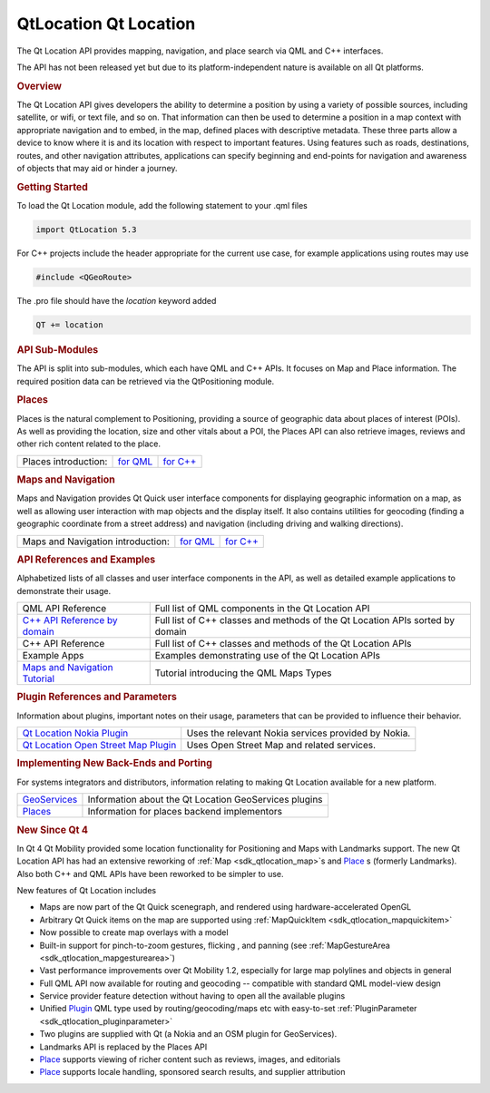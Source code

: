 .. _sdk_qtlocation_qt_location:
QtLocation Qt Location
======================



The Qt Location API provides mapping, navigation, and place search via
QML and C++ interfaces.

The API has not been released yet but due to its platform-independent
nature is available on all Qt platforms.

.. rubric:: Overview
   :name: overview

The Qt Location API gives developers the ability to determine a position
by using a variety of possible sources, including satellite, or wifi, or
text file, and so on. That information can then be used to determine a
position in a map context with appropriate navigation and to embed, in
the map, defined places with descriptive metadata. These three parts
allow a device to know where it is and its location with respect to
important features. Using features such as roads, destinations, routes,
and other navigation attributes, applications can specify beginning and
end-points for navigation and awareness of objects that may aid or
hinder a journey.

.. rubric:: Getting Started
   :name: getting-started

To load the Qt Location module, add the following statement to your .qml
files

.. code:: cpp

    import QtLocation 5.3

For C++ projects include the header appropriate for the current use
case, for example applications using routes may use

.. code:: cpp

    #include <QGeoRoute> 

The .pro file should have the *location* keyword added

.. code:: cpp

    QT += location

.. rubric:: API Sub-Modules
   :name: api-sub-modules

The API is split into sub-modules, which each have QML and C++ APIs. It
focuses on Map and Place information. The required position data can be
retrieved via the QtPositioning module.

.. rubric:: Places
   :name: places

Places is the natural complement to Positioning, providing a source of
geographic data about places of interest (POIs). As well as providing
the location, size and other vitals about a POI, the Places API can also
retrieve images, reviews and other rich content related to the place.

+------------------------+---------------------------------------------------------------+---------------------------------------------------------------+
| Places introduction:   | `for QML </sdk/apps/qml/QtLocation/location-places-qml/>`_    | `for C++ </sdk/apps/qml/QtLocation/location-places-cpp/>`_    |
+------------------------+---------------------------------------------------------------+---------------------------------------------------------------+

.. rubric:: Maps and Navigation
   :name: maps-and-navigation

Maps and Navigation provides Qt Quick user interface components for
displaying geographic information on a map, as well as allowing user
interaction with map objects and the display itself. It also contains
utilities for geocoding (finding a geographic coordinate from a street
address) and navigation (including driving and walking directions).

+-------------------------------------+-------------------------------------------------------------+-------------------------------------------------------------+
| Maps and Navigation introduction:   | `for QML </sdk/apps/qml/QtLocation/location-maps-qml/>`_    | `for C++ </sdk/apps/qml/QtLocation/location-maps-cpp/>`_    |
+-------------------------------------+-------------------------------------------------------------+-------------------------------------------------------------+

.. rubric:: API References and Examples
   :name: api-references-and-examples

Alphabetized lists of all classes and user interface components in the
API, as well as detailed example applications to demonstrate their
usage.

+-----------------------------------------------------------------------------------+---------------------------------------------------------------------------------+
| QML API Reference                                                                 | Full list of QML components in the Qt Location API                              |
+-----------------------------------------------------------------------------------+---------------------------------------------------------------------------------+
| `C++ API Reference by domain </sdk/apps/qml/QtLocation/qtlocation-cpp/>`_         | Full list of C++ classes and methods of the Qt Location APIs sorted by domain   |
+-----------------------------------------------------------------------------------+---------------------------------------------------------------------------------+
| C++ API Reference                                                                 | Full list of C++ classes and methods of the Qt Location APIs                    |
+-----------------------------------------------------------------------------------+---------------------------------------------------------------------------------+
| Example Apps                                                                      | Examples demonstrating use of the Qt Location APIs                              |
+-----------------------------------------------------------------------------------+---------------------------------------------------------------------------------+
| `Maps and Navigation Tutorial </sdk/apps/qml/QtLocation/qml-location5-maps/>`_    | Tutorial introducing the QML Maps Types                                         |
+-----------------------------------------------------------------------------------+---------------------------------------------------------------------------------+

.. rubric:: Plugin References and Parameters
   :name: plugin-references-and-parameters

Information about plugins, important notes on their usage, parameters
that can be provided to influence their behavior.

+--------------------------------------+--------------------------------------+
| `Qt Location Nokia                   | Uses the relevant Nokia services     |
| Plugin </sdk/apps/qml/QtLocation/loc | provided by Nokia.                   |
| ation-plugin-nokia/>`_               |                                      |
+--------------------------------------+--------------------------------------+
| `Qt Location Open Street Map         | Uses Open Street Map and related     |
| Plugin </sdk/apps/qml/QtLocation/loc | services.                            |
| ation-plugin-osm/>`_                 |                                      |
+--------------------------------------+--------------------------------------+

.. rubric:: Implementing New Back-Ends and Porting
   :name: implementing-new-back-ends-and-porting

For systems integrators and distributors, information relating to making
Qt Location available for a new platform.

+----------------------------------------------------------------------+---------------------------------------------------------+
| `GeoServices </sdk/apps/qml/QtLocation/qtlocation-geoservices/>`_    | Information about the Qt Location GeoServices plugins   |
+----------------------------------------------------------------------+---------------------------------------------------------+
| `Places </sdk/apps/qml/QtLocation/location-places-backend/>`_        | Information for places backend implementors             |
+----------------------------------------------------------------------+---------------------------------------------------------+

.. rubric:: New Since Qt 4
   :name: new-since-qt-4

In Qt 4 Qt Mobility provided some location functionality for Positioning
and Maps with Landmarks support. The new Qt Location API has had an
extensive reworking of :ref:`Map <sdk_qtlocation_map>`\ s and
`Place </sdk/apps/qml/QtLocation/location-cpp-qml/#place>`_ \ s
(formerly Landmarks). Also both C++ and QML APIs have been reworked to
be simpler to use.

New features of Qt Location includes

-  Maps are now part of the Qt Quick scenegraph, and rendered using
   hardware-accelerated OpenGL
-  Arbitrary Qt Quick items on the map are supported using
   :ref:`MapQuickItem <sdk_qtlocation_mapquickitem>`
-  Now possible to create map overlays with a model
-  Built-in support for pinch-to-zoom gestures, flicking , and panning
   (see :ref:`MapGestureArea <sdk_qtlocation_mapgesturearea>`)
-  Vast performance improvements over Qt Mobility 1.2, especially for
   large map polylines and objects in general
-  Full QML API now available for routing and geocoding -- compatible
   with standard QML model-view design
-  Service provider feature detection without having to open all the
   available plugins
-  Unified
   `Plugin </sdk/apps/qml/QtLocation/location-places-qml/#plugin>`_  QML
   type used by routing/geocoding/maps etc with easy-to-set
   :ref:`PluginParameter <sdk_qtlocation_pluginparameter>`
-  Two plugins are supplied with Qt (a Nokia and an OSM plugin for
   GeoServices).
-  Landmarks API is replaced by the Places API
-  `Place </sdk/apps/qml/QtLocation/location-cpp-qml/#place>`_  supports
   viewing of richer content such as reviews, images, and editorials
-  `Place </sdk/apps/qml/QtLocation/location-cpp-qml/#place>`_  supports
   locale handling, sponsored search results, and supplier attribution

